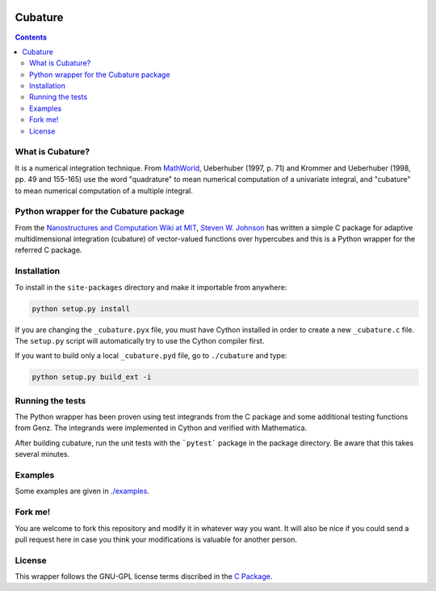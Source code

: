 .. image:: https://raw.github.com/saullocastro/cubature/master/cubature_logo.png
    :align: center

========
Cubature
========

.. contents::

What is Cubature?
-----------------

It is a numerical integration technique.  From
`MathWorld <http://mathworld.wolfram.com/Cubature.html>`_, 
Ueberhuber (1997, p. 71) and Krommer and Ueberhuber 
(1998, pp. 49 and 155-165) use the word "quadrature" to mean numerical
computation of a univariate integral, and "cubature" to mean numerical
computation of a multiple integral.

Python wrapper for the Cubature package
---------------------------------------

From the `Nanostructures and Computation Wiki at MIT
<http://ab-initio.mit.edu/wiki/index.php/Cubature>`_, `Steven W. Johnson
<http://math.mit.edu/~stevenj/>`_ has written a simple C package for
adaptive multidimensional integration (cubature) of vector-valued
functions over hypercubes and this is a
Python wrapper for the referred C package.

Installation
------------

To install in the ``site-packages`` directory and make it importable from
anywhere:

.. code::
   
    python setup.py install

If you are changing the ``_cubature.pyx`` file, you must have Cython
installed in order to create a new ``_cubature.c`` file. The ``setup.py``
script will automatically try to use the Cython compiler first.

If you want to build only a local ``_cubature.pyd`` file, go to
``./cubature`` and type:

.. code::
   
    python setup.py build_ext -i

Running the tests
-----------------

The Python wrapper has been proven using test integrands from the C
package and some additional testing functions from Genz. The integrands 
were implemented in Cython and verified with Mathematica. 

After building cubature, run the unit tests with the ```pytest``` package in 
the package directory. Be aware that this takes several minutes.

Examples
--------

Some examples are given in `./examples <https://github.com/saullocastro/cubature/tree/master/examples>`_.

Fork me!
--------

You are welcome to fork this repository and modify it in whatever way you
want. It will also be nice if you could send a pull request here in case
you think your modifications is valuable for another person.

License
-------

This wrapper follows the GNU-GPL license terms discribed in the
`C Package <https://github.com/saullocastro/cubature/tree/master/cubature/cpackage/COPYING>`_.
